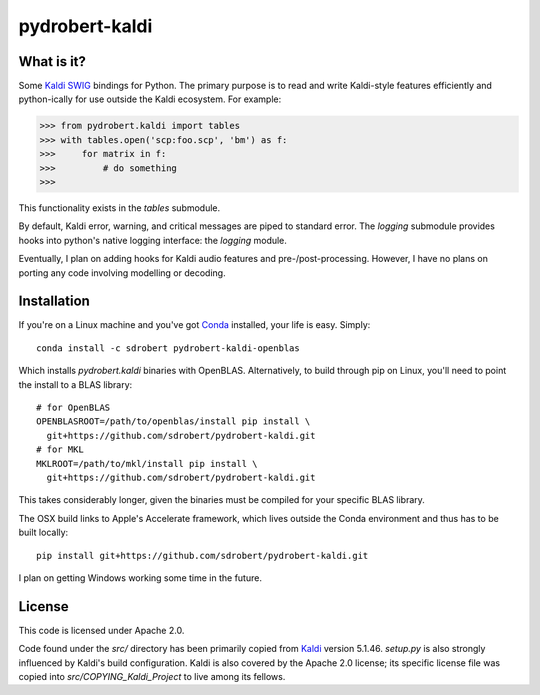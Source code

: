 ===============
pydrobert-kaldi
===============

.. image:: https://travis-ci.org/sdrobert/pydrobert-kaldi.svg?branch=master

What is it?
-----------

Some Kaldi_ SWIG_ bindings for Python. The primary purpose is to read and write
Kaldi-style features efficiently and python-ically for use outside the Kaldi
ecosystem. For example:

>>> from pydrobert.kaldi import tables
>>> with tables.open('scp:foo.scp', 'bm') as f:
>>>     for matrix in f:
>>>         # do something
>>>

This functionality exists in the `tables` submodule.

By default, Kaldi error, warning, and critical messages are piped to standard
error. The `logging` submodule provides hooks into python's native logging
interface: the `logging` module.

Eventually, I plan on adding hooks for Kaldi audio features and
pre-/post-processing. However, I have no plans on porting any code involving
modelling or decoding.

Installation
------------

If you're on a Linux machine and you've got Conda_ installed, your life is easy.
Simply::

   conda install -c sdrobert pydrobert-kaldi-openblas

Which installs `pydrobert.kaldi` binaries with OpenBLAS. Alternatively, to build
through pip on Linux, you'll need to point the install to a BLAS library::

   # for OpenBLAS
   OPENBLASROOT=/path/to/openblas/install pip install \
     git+https://github.com/sdrobert/pydrobert-kaldi.git
   # for MKL
   MKLROOT=/path/to/mkl/install pip install \
     git+https://github.com/sdrobert/pydrobert-kaldi.git

This takes considerably longer, given the binaries must be compiled for
your specific BLAS library.

The OSX build links to Apple's Accelerate framework, which lives outside the
Conda environment and thus has to be built locally::

   pip install git+https://github.com/sdrobert/pydrobert-kaldi.git

I plan on getting Windows working some time in the future.

License
-------

This code is licensed under Apache 2.0.

Code found under the `src/` directory has been primarily copied from Kaldi_
version 5.1.46. `setup.py` is also strongly influenced by Kaldi's build
configuration. Kaldi is also covered by the Apache 2.0 license; its specific
license file was copied into `src/COPYING_Kaldi_Project` to live among its
fellows.

.. _Kaldi: http://kaldi-asr.org/
.. _Swig: http://www.swig.org/
.. _Numpy: http://www.numpy.org/
.. _Conda: http://conda.pydata.org/docs/
